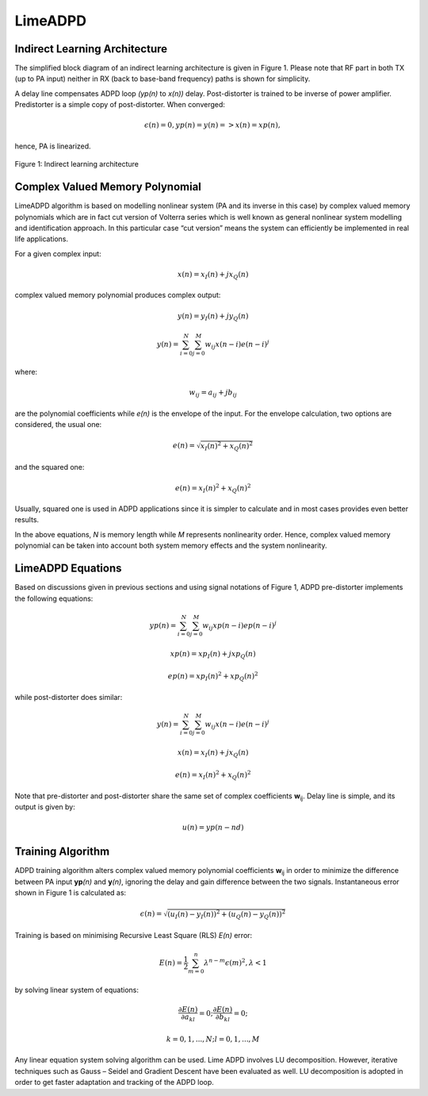 LimeADPD
========

Indirect Learning Architecture
------------------------------

The simplified block diagram of an indirect learning architecture is given in
Figure 1. Please note that RF part in both TX (up to PA input) neither in RX
(back to base-band frequency) paths is shown for simplicity.

A delay line compensates ADPD loop *(yp(n)* to *x(n))* delay. Post-distorter is
trained to be inverse of power amplifier. Predistorter is a simple copy of
post-distorter. When converged:

.. math:: \epsilon (n)=0, yp(n)=y(n) => x(n)=xp(n),

hence, PA is linearized.

.. figure:: images/indirect-learning-architecture.png

Figure 1: Indirect learning architecture

Complex Valued Memory Polynomial
--------------------------------

LimeADPD algorithm is based on modelling nonlinear system (PA and its inverse in
this case) by complex valued memory polynomials which are in fact cut version of
Volterra series which is well known as general nonlinear system modelling and
identification approach. In this particular case “cut version” means the system
can efficiently be implemented in real life applications.

For a given complex input:

.. math:: x(n)=x_I(n)+jx_Q(n)

complex valued memory polynomial produces complex output:

.. math:: y(n)=y_I(n)+jy_Q(n)
.. math:: y(n)=\sum_{i=0}^{N} \sum_{j=0}^{M} w_{ij} x(n-i)e(n-i)^j

where:

.. math:: w_{ij}=a_{ij}+jb_{ij}

are the polynomial coefficients while *e(n)* is the envelope of the input. For the envelope calculation, two options are considered, the usual one:

.. math:: e(n)=\sqrt{x_I(n)^2+x_Q(n)^2}

and the squared one:

.. math:: e(n)=x_I(n)^2+x_Q(n)^2

Usually, squared one is used in ADPD applications since it is simpler to
calculate and in most cases provides even better results.

In the above equations, *N* is memory length while *M* represents nonlinearity
order. Hence, complex valued memory polynomial can be taken into account both
system memory effects and the system nonlinearity.

LimeADPD Equations
------------------

Based on discussions given in previous sections and using signal notations of
Figure 1, ADPD pre-distorter implements the following equations:

.. math:: yp(n)=\sum_{i=0}^{N} \sum_{j=0}^{M} w_{ij} xp(n-i)ep(n-i)^j
.. math:: xp(n)=xp_I(n)+jxp_Q(n)
.. math:: ep(n)=xp_I(n)^2+xp_Q(n)^2

while post-distorter does similar:

.. math:: y(n)=\sum_{i=0}^{N} \sum_{j=0}^{M} w_{ij} x(n-i)e(n-i)^j
.. math:: x(n)=x_I(n)+jx_Q(n)
.. math:: e(n)=x_I(n)^2+x_Q(n)^2

Note that pre-distorter and post-distorter share the same set of complex
coefficients **w**\ :sub:`ij`. Delay line is simple, and its output is given by:

.. math:: u(n)=yp(n-nd)

Training Algorithm
------------------

ADPD training algorithm alters complex valued memory polynomial coefficients
**w**\ :sub:`ij` in order to minimize the difference between PA input **yp**\
*(n)* and **y**\ *(n)*, ignoring the delay and gain difference between the 
two signals. Instantaneous error shown in Figure 1 is calculated as:

.. math:: \epsilon(n)=\sqrt{(u_I(n)-y_I(n))^2+(u_Q(n)-y_Q(n))^2}

Training is based on minimising Recursive Least Square (RLS) *E(n)* error:

.. math:: E(n)=\frac{1}{2}\sum_{m=0}^{n} \lambda^{n-m} \epsilon(m)^2, \lambda<1

by solving linear system of equations:

.. math:: \frac{\partial E(n)}{\partial a_{kl}}=0;  \frac{\partial E(n)}{\partial b_{kl}}=0;
.. math:: k=0,1,...,N; l=0,1,...,M 

Any linear equation system solving algorithm can be used. Lime ADPD involves LU
decomposition. However, iterative techniques such as Gauss – Seidel and Gradient
Descent have been evaluated as well. LU decomposition is adopted in order to get
faster adaptation and tracking of the ADPD loop.

